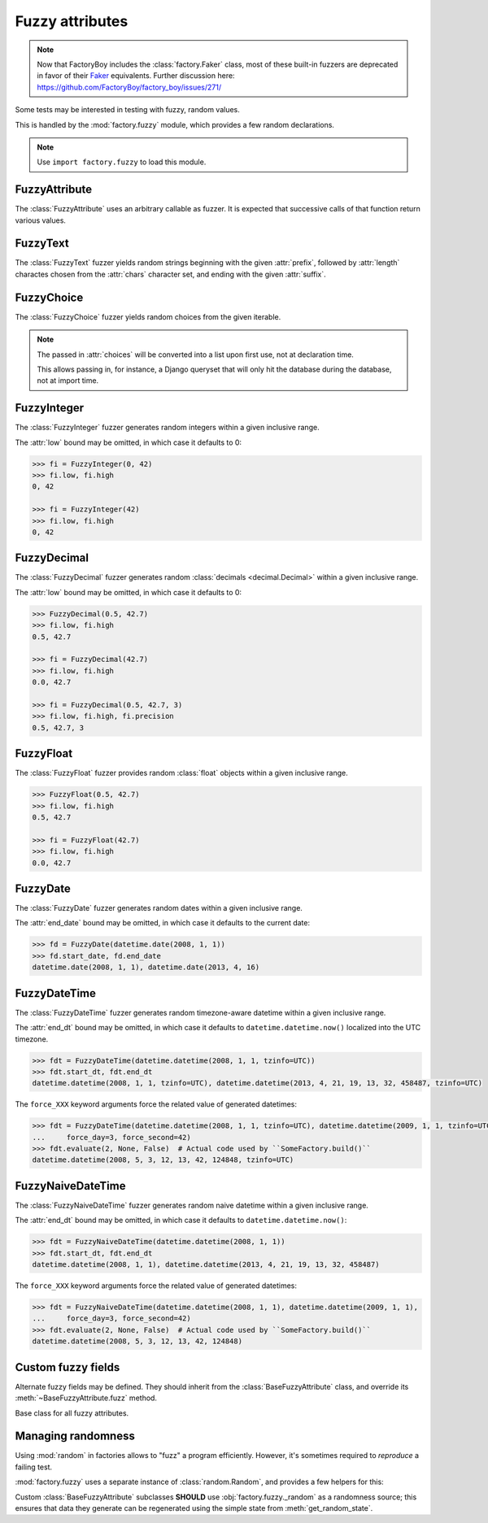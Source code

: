 Fuzzy attributes
================

.. module:: factory.fuzzy

.. note:: Now that FactoryBoy includes the :class:`factory.Faker` class, most of
          these built-in fuzzers are deprecated in favor of their
          `Faker <http://www.joke2k.net/faker/>`_ equivalents. Further
          discussion here:
          `<https://github.com/FactoryBoy/factory_boy/issues/271/>`_

Some tests may be interested in testing with fuzzy, random values.

This is handled by the :mod:`factory.fuzzy` module, which provides a few
random declarations.

.. note:: Use ``import factory.fuzzy`` to load this module.


FuzzyAttribute
--------------


.. class:: FuzzyAttribute

    The :class:`FuzzyAttribute` uses an arbitrary callable as fuzzer.
    It is expected that successive calls of that function return various
    values.

    .. attribute:: fuzzer

        The callable that generates random values


FuzzyText
---------


.. class:: FuzzyText(length=12, chars=string.ascii_letters, prefix='')

    The :class:`FuzzyText` fuzzer yields random strings beginning with
    the given :attr:`prefix`, followed by :attr:`length` charactes chosen
    from the :attr:`chars` character set,
    and ending with the given :attr:`suffix`.

    .. attribute:: length

        int, the length of the random part

    .. attribute:: prefix

        text, an optional prefix to prepend to the random part

    .. attribute:: suffix

        text, an optional suffix to append to the random part

    .. attribute:: chars

        char iterable, the chars to choose from; defaults to the list of ascii
            letters and numbers.


FuzzyChoice
-----------


.. class:: FuzzyChoice(choices)

    The :class:`FuzzyChoice` fuzzer yields random choices from the given
    iterable.

    .. note:: The passed in :attr:`choices` will be converted into a list upon
              first use, not at declaration time.

              This allows passing in, for instance, a Django queryset that will
              only hit the database during the database, not at import time.

    .. attribute:: choices

        The list of choices to select randomly


FuzzyInteger
------------

.. class:: FuzzyInteger(low[, high[, step]])

    The :class:`FuzzyInteger` fuzzer generates random integers within a given
    inclusive range.

    The :attr:`low` bound may be omitted, in which case it defaults to 0:

    .. code-block:: pycon

        >>> fi = FuzzyInteger(0, 42)
        >>> fi.low, fi.high
        0, 42

        >>> fi = FuzzyInteger(42)
        >>> fi.low, fi.high
        0, 42

    .. attribute:: low

        int, the inclusive lower bound of generated integers

    .. attribute:: high

        int, the inclusive higher bound of generated integers

    .. attribute:: step

        int, the step between values in the range; for instance, a ``FuzzyInteger(0, 42, step=3)``
        might only yield values from ``[0, 3, 6, 9, 12, 15, 18, 21, 24, 27, 30, 33, 36, 39, 42]``.


FuzzyDecimal
------------

.. class:: FuzzyDecimal(low[, high[, precision=2]])

    The :class:`FuzzyDecimal` fuzzer generates random :class:`decimals <decimal.Decimal>` within a given
    inclusive range.

    The :attr:`low` bound may be omitted, in which case it defaults to 0:

    .. code-block:: pycon

        >>> FuzzyDecimal(0.5, 42.7)
        >>> fi.low, fi.high
        0.5, 42.7

        >>> fi = FuzzyDecimal(42.7)
        >>> fi.low, fi.high
        0.0, 42.7

        >>> fi = FuzzyDecimal(0.5, 42.7, 3)
        >>> fi.low, fi.high, fi.precision
        0.5, 42.7, 3

    .. attribute:: low

        decimal, the inclusive lower bound of generated decimals

    .. attribute:: high

        decimal, the inclusive higher bound of generated decimals

    .. attribute:: precision
        int, the number of digits to generate after the dot. The default is 2 digits.


FuzzyFloat
----------

.. class:: FuzzyFloat(low[, high])

    The :class:`FuzzyFloat` fuzzer provides random :class:`float` objects within a given inclusive range.

    .. code-block:: pycon

        >>> FuzzyFloat(0.5, 42.7)
        >>> fi.low, fi.high
        0.5, 42.7

        >>> fi = FuzzyFloat(42.7)
        >>> fi.low, fi.high
        0.0, 42.7


    .. attribute:: low

        decimal, the inclusive lower bound of generated floats

    .. attribute:: high

        decimal, the inclusive higher bound of generated floats

FuzzyDate
---------

.. class:: FuzzyDate(start_date[, end_date])

    The :class:`FuzzyDate` fuzzer generates random dates within a given
    inclusive range.

    The :attr:`end_date` bound may be omitted, in which case it defaults to the current date:

    .. code-block:: pycon

        >>> fd = FuzzyDate(datetime.date(2008, 1, 1))
        >>> fd.start_date, fd.end_date
        datetime.date(2008, 1, 1), datetime.date(2013, 4, 16)

    .. attribute:: start_date

        :class:`datetime.date`, the inclusive lower bound of generated dates

    .. attribute:: end_date

        :class:`datetime.date`, the inclusive higher bound of generated dates


FuzzyDateTime
-------------

.. class:: FuzzyDateTime(start_dt[, end_dt], force_year=None, force_month=None, force_day=None, force_hour=None, force_minute=None, force_second=None, force_microsecond=None)

    The :class:`FuzzyDateTime` fuzzer generates random timezone-aware datetime within a given
    inclusive range.

    The :attr:`end_dt` bound may be omitted, in which case it defaults to ``datetime.datetime.now()``
    localized into the UTC timezone.

    .. code-block:: pycon

        >>> fdt = FuzzyDateTime(datetime.datetime(2008, 1, 1, tzinfo=UTC))
        >>> fdt.start_dt, fdt.end_dt
        datetime.datetime(2008, 1, 1, tzinfo=UTC), datetime.datetime(2013, 4, 21, 19, 13, 32, 458487, tzinfo=UTC)


    The ``force_XXX`` keyword arguments force the related value of generated datetimes:

    .. code-block:: pycon

        >>> fdt = FuzzyDateTime(datetime.datetime(2008, 1, 1, tzinfo=UTC), datetime.datetime(2009, 1, 1, tzinfo=UTC),
        ...     force_day=3, force_second=42)
        >>> fdt.evaluate(2, None, False)  # Actual code used by ``SomeFactory.build()``
        datetime.datetime(2008, 5, 3, 12, 13, 42, 124848, tzinfo=UTC)


    .. attribute:: start_dt

        :class:`datetime.datetime`, the inclusive lower bound of generated datetimes

    .. attribute:: end_dt

        :class:`datetime.datetime`, the inclusive upper bound of generated datetimes


    .. attribute:: force_year

        int or None; if set, forces the :attr:`~datetime.datetime.year` of generated datetime.

    .. attribute:: force_month

        int or None; if set, forces the :attr:`~datetime.datetime.month` of generated datetime.

    .. attribute:: force_day

        int or None; if set, forces the :attr:`~datetime.datetime.day` of generated datetime.

    .. attribute:: force_hour

        int or None; if set, forces the :attr:`~datetime.datetime.hour` of generated datetime.

    .. attribute:: force_minute

        int or None; if set, forces the :attr:`~datetime.datetime.minute` of generated datetime.

    .. attribute:: force_second

        int or None; if set, forces the :attr:`~datetime.datetime.second` of generated datetime.

    .. attribute:: force_microsecond

        int or None; if set, forces the :attr:`~datetime.datetime.microsecond` of generated datetime.


FuzzyNaiveDateTime
------------------

.. class:: FuzzyNaiveDateTime(start_dt[, end_dt], force_year=None, force_month=None, force_day=None, force_hour=None, force_minute=None, force_second=None, force_microsecond=None)

    The :class:`FuzzyNaiveDateTime` fuzzer generates random naive datetime within a given
    inclusive range.

    The :attr:`end_dt` bound may be omitted, in which case it defaults to ``datetime.datetime.now()``:

    .. code-block:: pycon

        >>> fdt = FuzzyNaiveDateTime(datetime.datetime(2008, 1, 1))
        >>> fdt.start_dt, fdt.end_dt
        datetime.datetime(2008, 1, 1), datetime.datetime(2013, 4, 21, 19, 13, 32, 458487)


    The ``force_XXX`` keyword arguments force the related value of generated datetimes:

    .. code-block:: pycon

        >>> fdt = FuzzyNaiveDateTime(datetime.datetime(2008, 1, 1), datetime.datetime(2009, 1, 1),
        ...     force_day=3, force_second=42)
        >>> fdt.evaluate(2, None, False)  # Actual code used by ``SomeFactory.build()``
        datetime.datetime(2008, 5, 3, 12, 13, 42, 124848)


    .. attribute:: start_dt

        :class:`datetime.datetime`, the inclusive lower bound of generated datetimes

    .. attribute:: end_dt

        :class:`datetime.datetime`, the inclusive upper bound of generated datetimes


    .. attribute:: force_year

        int or None; if set, forces the :attr:`~datetime.datetime.year` of generated datetime.

    .. attribute:: force_month

        int or None; if set, forces the :attr:`~datetime.datetime.month` of generated datetime.

    .. attribute:: force_day

        int or None; if set, forces the :attr:`~datetime.datetime.day` of generated datetime.

    .. attribute:: force_hour

        int or None; if set, forces the :attr:`~datetime.datetime.hour` of generated datetime.

    .. attribute:: force_minute

        int or None; if set, forces the :attr:`~datetime.datetime.minute` of generated datetime.

    .. attribute:: force_second

        int or None; if set, forces the :attr:`~datetime.datetime.second` of generated datetime.

    .. attribute:: force_microsecond

        int or None; if set, forces the :attr:`~datetime.datetime.microsecond` of generated datetime.


Custom fuzzy fields
-------------------

Alternate fuzzy fields may be defined.
They should inherit from the :class:`BaseFuzzyAttribute` class, and override its
:meth:`~BaseFuzzyAttribute.fuzz` method.


.. class:: BaseFuzzyAttribute

    Base class for all fuzzy attributes.

    .. method:: fuzz(self)

        The method responsible for generating random values.
        *Must* be overridden in subclasses.


Managing randomness
-------------------

Using :mod:`random` in factories allows to "fuzz" a program efficiently.
However, it's sometimes required to *reproduce* a failing test.

:mod:`factory.fuzzy` uses a separate instance of :class:`random.Random`,
and provides a few helpers for this:

.. method:: get_random_state()

    Call :meth:`get_random_state` to retrieve the random generator's current
    state.

.. method:: set_random_state(state)

    Use :meth:`set_random_state` to set a custom state into the random generator
    (fetched from :meth:`get_random_state` in a previous run, for instance)

.. method:: reseed_random(seed)

    The :meth:`reseed_random` function allows to load a chosen seed into the random generator.


Custom :class:`BaseFuzzyAttribute` subclasses **SHOULD**
use :obj:`factory.fuzzy._random` as a randomness source; this ensures that
data they generate can be regenerated using the simple state from
:meth:`get_random_state`.
